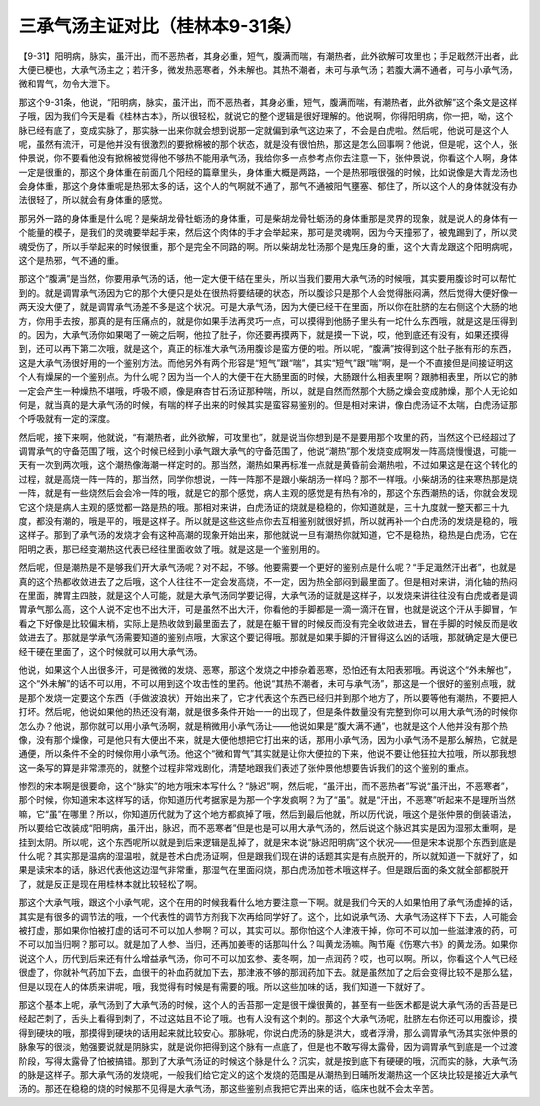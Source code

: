 三承气汤主证对比（桂林本9-31条）
==================================

【9-31】阳明病，脉实，虽汗出，而不恶热者，其身必重，短气，腹满而喘，有潮热者，此外欲解可攻里也；手足戢然汗出者，此大便已梗也，大承气汤主之；若汗多，微发热恶寒者，外未解也。其热不潮者，未可与承气汤；若腹大满不通者，可与小承气汤，微和胃气，勿令大泄下。

那这个9-31条，他说，“阳明病，脉实，虽汗出，而不恶热者，其身必重，短气，腹满而喘，有潮热者，此外欲解”这个条文是这样子哦，因为我们今天是看《桂林古本》，所以很轻松，就说它的整个逻辑是很好理解的。他说啊，你得阳明病，你一把，呦，这个脉已经有底了，变成实脉了，那实脉一出来你就会想到说那一定就偏到承气这边来了，不会是白虎啦。然后呢，他说可是这个人呢，虽然有流汗，可是他并没有很激烈的要掀棉被的那个状态，就是没有很怕热，那这是怎么回事啊？他说，但是呢，这个人，张仲景说，你不要看他没有掀棉被觉得他不够热不能用承气汤，我给你多一点参考点你去注意一下，张仲景说，你看这个人啊，身体一定是很重的，那这个身体重在前面几个阳经的篇章里头，身体重大概是两路，一个是热邪哦很强的时候，比如说像是大青龙汤也会身体重，那这个身体重呢是热邪太多的话，这个人的气啊就不通了，那气不通被阳气壅塞、郁住了，所以这个人的身体就没有办法很轻了，所以就会有身体重的感觉。

那另外一路的身体重是什么呢？是柴胡龙骨牡蛎汤的身体重，可是柴胡龙骨牡蛎汤的身体重那是灵界的现象，就是说人的身体有一个能量的模子，是我们的灵魂要举起手来，然后这个肉体的手才会举起来，那可是灵魂啊，因为今天撞邪了，被鬼踢到了，所以灵魂受伤了，所以手举起来的时候很重，那个是完全不同路的啊。所以柴胡龙牡汤那个是鬼压身的重，这个大青龙跟这个阳明病呢，这个是热邪，气不通的重。

那这个“腹满”是当然，你要用承气汤的话，他一定大便干结在里头，所以当我们要用大承气汤的时候哦，其实要用腹诊时可以帮忙到的。就是调胃承气汤因为它的那个大便只是处在很热将要结硬的状态，所以腹诊只是那个人会觉得胀闷满，然后觉得大便好像一两天没大便了，就是调胃承气汤差不多是这个状况。可是大承气汤，因为大便已经干在里面，所以你在肚脐的左右侧这个大肠的地方，你用手去按，那真的是有压痛点的，就是你如果手法再灵巧一点，可以摸得到他肠子里头有一坨什么东西哦，就是这是压得到的。因为，大承气汤你如果喝了一碗之后啊，他拉了肚子，你还要再摸两下，就是摸一下说，哎，他到底还有没有，如果还摸得到，还可以再下第二次哦，就是这个，真正的标准大承气汤用腹诊是蛮方便的啦。所以呢，“腹满”按得到这个肚子胀有形的东西，这是大承气汤很好用的一个鉴别方法。而他另外有两个形容是“短气”跟“喘”，其实“短气”跟“喘”啊，是一个不直接但是间接证明这个人有燥屎的一个鉴别点。为什么呢？因为当一个人的大便干在大肠里面的时候，大肠跟什么相表里啊？跟肺相表里，所以它的肺一定会产生一种燥热不堪哦，呼吸不顺，像是麻杏甘石汤证那种喘，所以，就是自然而然那个大肠之燥会变成肺燥，那个人无论如何是，就当真的是大承气汤的时候，有喘的样子出来的时候其实是蛮容易鉴别的。但是相对来讲，像白虎汤证不太喘，白虎汤证那个呼吸就有一定的深度。

然后呢，接下来啊，他就说，“有潮热者，此外欲解，可攻里也”，就是说当你想到是不是要用那个攻里的药，当然这个已经超过了调胃承气的守备范围了哦，这个时候已经到小承气跟大承气的守备范围了，他说“潮热”那个发烧变成啊发一阵高烧慢慢退，可能一天有一次到两次哦，这个潮热像海潮一样定时的。那当然，潮热如果再标准一点就是黄昏前会潮热啦，不过如果这是在这个转化的过程，就是高烧一阵一阵的，那当然，同学你想说，一阵一阵那不是跟小柴胡汤一样吗？那不一样哦。小柴胡汤的往来寒热那是烧一阵，就是有一些烧然后会会冷一阵的哦，就是它的那个感觉，病人主观的感觉是有热有冷的，那这个东西潮热的话，你就会发现它这个烧是病人主观的感觉都一路是热的哦。那相对来讲，白虎汤证的烧就是稳稳的，你知道就是，三十九度就一整天都三十九度，都没有潮的，哦是平的，哦是这样子。所以就是这些这些点你去互相鉴别就很好抓，所以就再补一个白虎汤的发烧是稳的，哦这样子。那到了承气汤的发烧才会有这种高潮的现象开始出来，那他就说一旦有潮热你就知道，它不是稳热，稳热是白虎汤，它在阳明之表，那已经变潮热这代表已经往里面收敛了哦。就是这是一个鉴别用的。

然后呢，但是潮热是不是够我们开大承气汤呢？对不起，不够。他要需要一个更好的鉴别点是什么呢？“手足濈然汗出者”，也就是真的这个热都收敛进去了之后哦，这个人往往不一定会发高烧，不一定，因为热全部闷到最里面了。但是相对来讲，消化轴的热闷在里面，脾胃主四肢，就是这个人可能，就是大承气汤同学要记得，大承气汤的证就是这样子，以发烧来讲往往没有白虎或者是调胃承气那么高，这个人说不定也不出大汗，可是虽然不出大汗，你看他的手脚都是一滴一滴汗在冒，也就是说这个汗从手脚冒，乍看之下好像是比较偏末梢，实际上是热收敛到最里面去了，就是在躯干冒的时候反而没有完全收敛进去，冒在手脚的时候反而是收敛进去了。那就是学承气汤需要知道的鉴别点哦，大家这个要记得哦。那就是如果手脚的汗冒得这么凶的话哦，那就确定是大便已经干硬在里面了，这个时候就可以用大承气汤。

他说，如果这个人出很多汗，可是微微的发烧、恶寒，那这个发烧之中掺杂着恶寒，恐怕还有太阳表邪哦。再说这个“外未解也”，这个“外未解”的话不可以用，不可以用到这个攻击性的里药。他说“其热不潮者，未可与承气汤”，那这是一个很好的鉴别点哦，就是那个发烧一定要这个东西（手做波浪状）开始出来了，它才代表这个东西已经归并到那个地方了，所以要等他有潮热，不要把人打坏。然后呢，他说如果他的热还没有潮，就是很多条件开始一一的出现了，但是条件数量没有完整到你可以用大承气汤的时候你怎么办？他说，那你就可以用小承气汤啊，就是稍微用小承气汤让——他说如果是“腹大满不通”，也就是这个人他并没有那个热像，没有那个燥像，可是他只有大便出不来，就是大便他想把它打出来的话，那用小承气汤，因为小承气汤不是那么解热，它就是通便，所以条件不全的时候你用小承气汤。他这个“微和胃气”其实就是让你大便拉的下来，他说不要让他狂拉大拉哦，所以那我想这一条写的算是非常漂亮的，就整个过程非常戏剧化，清楚地跟我们表述了张仲景他想要告诉我们的这个鉴别的重点。

惨烈的宋本啊是很要命，这个“脉实”的地方哦宋本写什么？“脉迟”啊，然后呢，“虽汗出，而不恶热者”写说“虽汗出，不恶寒者”，那个时候，你知道宋本这样写的话，你知道历代考据家是为那一个字发疯啊？为了“虽”。就是“汗出，不恶寒”听起来不是理所当然嘛，它“虽”在哪里？所以，你知道历代就为了这个地方都疯掉了哦，然后到最后他就，所以历代说，哦这个是张仲景的倒装语法，所以要给它改装成“阳明病，虽汗出，脉迟，而不恶寒者”但是也是可以用大承气汤的，然后说这个脉迟其实是因为湿邪太重啊，是挂到太阴。所以呢，这个东西呢所以就是到后来逻辑是乱掉了，就是宋本说“脉迟阳明病”这个状况——但是宋本说那个东西到底是什么呢？其实那是温病的湿温啦，就是苍术白虎汤证啊，但是跟我们现在讲的话题其实是有点脱开的，所以就知道一下就好了，如果是读宋本的话，脉迟代表他这边湿气非常重，那湿气在里面闷烧，那白虎汤加苍术哦这样子。但是跟后面的条文就全部都脱开了，就是反正是现在用桂林本就比较轻松了啊。

那这个大承气哦，跟这个小承气呢，这个在用的时候我看什么地方要注意一下啊。就是我们今天的人如果怕用了承气汤虚掉的话，其实是有很多的调节法的哦，一个代表性的调节方剂我下次再给同学好了。这个，比如说承气汤、大承气汤这样下下去，人可能会被打虚，那如果你怕被打虚的话可不可以加人参啊？可以，其实可以。那你怕这个人津液干掉，你可不可以加一些滋津液的药，可不可以加当归啊？那可以。就是加了人参、当归，还再加姜枣的话那叫什么？叫黄龙汤嘛。陶节庵《伤寒六书》的黄龙汤。如果你说这个人，历代到后来还有什么增益承气汤，你可不可以加玄参、麦冬啊，加一点润药？哎，也可以啊。所以，你看这个人气已经很虚了，你就补气药加下去，血很干的补血药就加下去，那津液不够的那润药加下去。就是虽然加了之后会变得比较不是那么猛，但是以现在人的体质来讲呢，哦，我觉得有时候是有需要的哦。所以这些加味的话，我们知道一下就好了。

那这个基本上呢，承气汤到了大承气汤的时候，这个人的舌苔那一定是很干燥很黄的，甚至有一些医术都是说大承气汤的舌苔是已经起芒刺了，舌头上看得到刺了，不过这姑且不论了哦。也有人没有这个刺的。那这个大承气汤呢，肚脐左右你还可以用腹诊，摸得到硬块的哦，那摸得到硬块的话用起来就比较安心。那脉呢，你说白虎汤的脉是洪大，或者浮滑，那么调胃承气汤其实张仲景的脉象写的很淡，勉强要说就是阴脉实，就是说你把得到这个脉有一点底了，但是也不敢写得太露骨，因为调胃承气到底是一个过渡阶段，写得太露骨了怕被搞错。那到了大承气汤证的时候这个脉是什么？沉实，就是按到底下有硬硬的哦，沉而实的脉，大承气汤的脉是这样子。那大承气汤的发烧呢，一般我们给它定义的这个发烧的范围是从潮热到日晡所发潮热这一个区块比较是接近大承气汤的。那还在稳稳的烧的时候那不见得是大承气汤，那这些鉴别点我把它弄出来的话，临床也就不会太辛苦。
